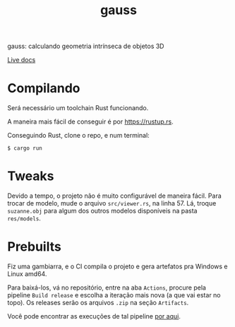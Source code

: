 #+TITLE: gauss

gauss: calculando geometria intrínseca de objetos 3D

[[https://edurenesto.github.io/ufabc-gd2-gauss/gauss/geom/index.html][Live docs]]

* Compilando

Será necessário um toolchain Rust funcionando.

A maneira mais fácil de conseguir é por [[https://rustup.rs]].

Conseguindo Rust, clone o repo, e num terminal:

#+BEGIN_SRC lang=sh
$ cargo run
#+END_SRC

* Tweaks

Devido a tempo, o projeto não é muito configurável de maneira fácil. Para trocar
de modelo, mude o arquivo =src/viewer.rs=, na linha 57. Lá, troque =suzanne.obj=
para algum dos outros modelos disponíveis na pasta =res/models=.

* Prebuilts

Fiz uma gambiarra, e o CI compila o projeto e gera artefatos pra Windows e Linux
amd64.

Para baixá-los, vá no repositório, entre na aba =Actions=, procure pela pipeline
=Build release= e escolha a iteração mais nova (a que vai estar no topo). Os
releases serão os arquivos =.zip= na seção =Artifacts=.

Você pode encontrar as execuções de tal pipeline [[https://github.com/EduRenesto/ufabc-gd2-gauss/actions/workflows/ci.yaml][por aqui]].
